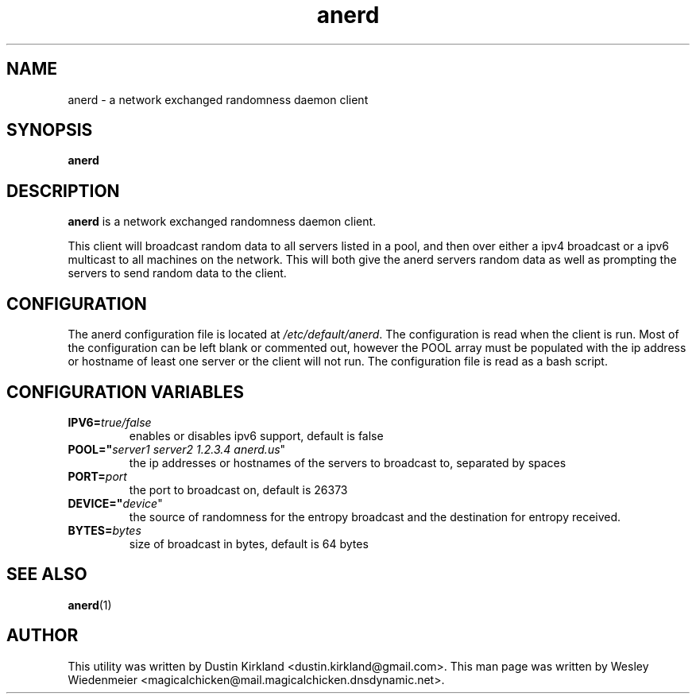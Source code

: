 .TH anerd 1 "28 November 2012" anerd "anerd"
.SH NAME
anerd \- a network exchanged randomness daemon client

.SH SYNOPSIS
\fBanerd\fP

.SH DESCRIPTION
\fBanerd\fP is a network exchanged randomness daemon client.

This client will broadcast random data to all servers listed in a pool, and then over either a ipv4 broadcast or a ipv6 multicast to all machines on the network.  This will both give the anerd servers random data as well as prompting the servers to send random data to the client.

.SH CONFIGURATION
The anerd configuration file is located at \fI/etc/default/anerd\fP. The configuration is read when the client is run. Most of the configuration can be left blank or commented out, however the POOL array must be populated with the ip address or hostname of least one server or the client will not run. The configuration file is read as a bash script.

.SH CONFIGURATION VARIABLES
.TP
.B IPV6=\fItrue/false\fR
enables or disables ipv6 support, default is false
.TP
.B POOL="\fIserver1 server2 1.2.3.4 anerd.us\fR"
the ip addresses or hostnames of the servers to broadcast to, separated by spaces
.TP
.B PORT=\fIport\fR
the port to broadcast on, default is 26373
.TP
.B DEVICE="\fIdevice\fR"
the source of randomness for the entropy broadcast and the destination for entropy received.
.TP
.B BYTES=\fIbytes\fR
size of broadcast in bytes, default is 64 bytes

.SH SEE ALSO
\fBanerd\fP(1)

.SH AUTHOR
This utility was written by Dustin Kirkland <dustin.kirkland@gmail.com>. This man page was written by Wesley Wiedenmeier <magicalchicken@mail.magicalchicken.dnsdynamic.net>.
